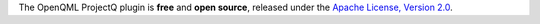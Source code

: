 The OpenQML ProjectQ plugin is **free** and **open source**, released under the `Apache License, Version 2.0 <https://www.apache.org/licenses/LICENSE-2.0>`_.
